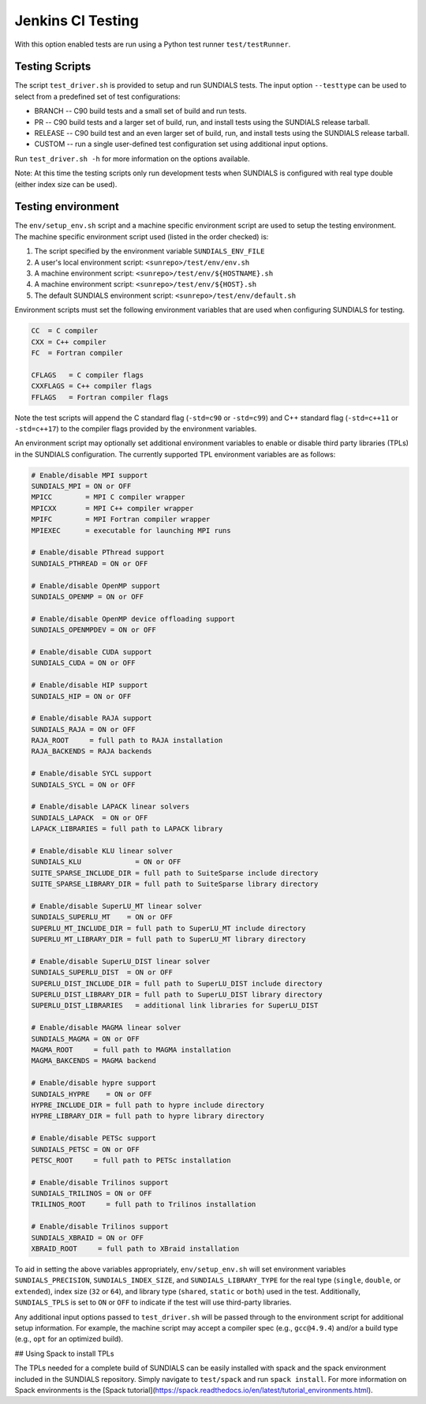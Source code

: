 ..
   -----------------------------------------------------------------------------
   SUNDIALS Copyright Start
   Copyright (c) 2002-2024, Lawrence Livermore National Security
   and Southern Methodist University.
   All rights reserved.

   See the top-level LICENSE and NOTICE files for details.

   SPDX-License-Identifier: BSD-3-Clause
   SUNDIALS Copyright End
   -----------------------------------------------------------------------------

.. _Test.Jenkins:

Jenkins CI Testing
==================

With this option enabled tests are run using a Python test runner
``test/testRunner``.


Testing Scripts
---------------

The script ``test_driver.sh`` is provided to setup and run SUNDIALS tests. The
input option ``--testtype`` can be used to select from a predefined set of
test configurations:

* BRANCH -- C90 build tests and a small set of build and run tests.

* PR -- C90 build tests and a larger set of build, run, and install tests using
  the SUNDIALS release tarball.

* RELEASE -- C90 build test and an even larger set of build, run, and install
  tests using the SUNDIALS release tarball.

* CUSTOM -- run a single user-defined test configuration set using additional
  input options.

Run ``test_driver.sh -h`` for more information on the options available.

Note: At this time the testing scripts only run development tests when SUNDIALS
is configured with real type double (either index size can be used).

Testing environment
--------------------

The ``env/setup_env.sh`` script and a machine specific environment script are used
to setup the testing environment. The machine specific environment script used
(listed in the order checked) is:

#. The script specified by the environment variable ``SUNDIALS_ENV_FILE``
#. A user's local environment script: ``<sunrepo>/test/env/env.sh``
#. A machine environment script: ``<sunrepo>/test/env/${HOSTNAME}.sh``
#. A machine environment script: ``<sunrepo>/test/env/${HOST}.sh``
#. The default SUNDIALS environment script: ``<sunrepo>/test/env/default.sh``

Environment scripts must set the following environment variables that are used
when configuring SUNDIALS for testing.

.. code-block:: shell

   CC  = C compiler
   CXX = C++ compiler
   FC  = Fortran compiler

   CFLAGS   = C compiler flags
   CXXFLAGS = C++ compiler flags
   FFLAGS   = Fortran compiler flags

Note the test scripts will append the C standard flag (``-std=c90`` or ``-std=c99``)
and C++ standard flag (``-std=c++11`` or ``-std=c++17``) to the compiler flags
provided by the environment variables.

An environment script may optionally set additional environment variables to
enable or disable third party libraries (TPLs) in the SUNDIALS configuration.
The currently supported TPL environment variables are as follows:

.. code-block:: shell

   # Enable/disable MPI support
   SUNDIALS_MPI = ON or OFF
   MPICC        = MPI C compiler wrapper
   MPICXX       = MPI C++ compiler wrapper
   MPIFC        = MPI Fortran compiler wrapper
   MPIEXEC      = executable for launching MPI runs

   # Enable/disable PThread support
   SUNDIALS_PTHREAD = ON or OFF

   # Enable/disable OpenMP support
   SUNDIALS_OPENMP = ON or OFF

   # Enable/disable OpenMP device offloading support
   SUNDIALS_OPENMPDEV = ON or OFF

   # Enable/disable CUDA support
   SUNDIALS_CUDA = ON or OFF

   # Enable/disable HIP support
   SUNDIALS_HIP = ON or OFF

   # Enable/disable RAJA support
   SUNDIALS_RAJA = ON or OFF
   RAJA_ROOT     = full path to RAJA installation
   RAJA_BACKENDS = RAJA backends

   # Enable/disable SYCL support
   SUNDIALS_SYCL = ON or OFF

   # Enable/disable LAPACK linear solvers
   SUNDIALS_LAPACK  = ON or OFF
   LAPACK_LIBRARIES = full path to LAPACK library

   # Enable/disable KLU linear solver
   SUNDIALS_KLU             = ON or OFF
   SUITE_SPARSE_INCLUDE_DIR = full path to SuiteSparse include directory
   SUITE_SPARSE_LIBRARY_DIR = full path to SuiteSparse library directory

   # Enable/disable SuperLU_MT linear solver
   SUNDIALS_SUPERLU_MT    = ON or OFF
   SUPERLU_MT_INCLUDE_DIR = full path to SuperLU_MT include directory
   SUPERLU_MT_LIBRARY_DIR = full path to SuperLU_MT library directory

   # Enable/disable SuperLU_DIST linear solver
   SUNDIALS_SUPERLU_DIST  = ON or OFF
   SUPERLU_DIST_INCLUDE_DIR = full path to SuperLU_DIST include directory
   SUPERLU_DIST_LIBRARY_DIR = full path to SuperLU_DIST library directory
   SUPERLU_DIST_LIBRARIES   = additional link libraries for SuperLU_DIST

   # Enable/disable MAGMA linear solver
   SUNDIALS_MAGMA = ON or OFF
   MAGMA_ROOT     = full path to MAGMA installation
   MAGMA_BAKCENDS = MAGMA backend

   # Enable/disable hypre support
   SUNDIALS_HYPRE    = ON or OFF
   HYPRE_INCLUDE_DIR = full path to hypre include directory
   HYPRE_LIBRARY_DIR = full path to hypre library directory

   # Enable/disable PETSc support
   SUNDIALS_PETSC = ON or OFF
   PETSC_ROOT     = full path to PETSc installation

   # Enable/disable Trilinos support
   SUNDIALS_TRILINOS = ON or OFF
   TRILINOS_ROOT     = full path to Trilinos installation

   # Enable/disable Trilinos support
   SUNDIALS_XBRAID = ON or OFF
   XBRAID_ROOT     = full path to XBraid installation

To aid in setting the above variables appropriately, ``env/setup_env.sh`` will set
environment variables ``SUNDIALS_PRECISION``, ``SUNDIALS_INDEX_SIZE``, and
``SUNDIALS_LIBRARY_TYPE`` for the real type (``single``, ``double``, or ``extended``),
index size (``32`` or ``64``), and library type (``shared``, ``static`` or ``both``) used
in the test. Additionally, ``SUNDIALS_TPLS`` is set to ``ON`` or ``OFF`` to indicate
if the test will use third-party libraries.

Any additional input options passed to ``test_driver.sh`` will be passed through
to the environment script for additional setup information. For example, the
machine script may accept a compiler spec (e.g., ``gcc@4.9.4``) and/or a build
type (e.g., ``opt`` for an optimized build).

## Using Spack to install TPLs

The TPLs needed for a complete build of SUNDIALS can be easily installed with
spack and the spack environment included in the SUNDIALS repository. Simply
navigate to ``test/spack`` and run ``spack install``. For more information on Spack
environments is the [Spack tutorial](https://spack.readthedocs.io/en/latest/tutorial_environments.html).
